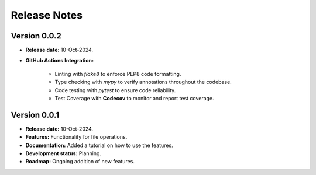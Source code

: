 ===============
Release Notes
===============

Version 0.0.2
---------------

* **Release date:** 10-Oct-2024.

* **GitHub Actions Integration:**

    * Linting with `flake8` to enforce PEP8 code formatting.
    * Type checking with `mypy` to verify annotations throughout the codebase.
    * Code testing with `pytest` to ensure code reliability.
    * Test Coverage with **Codecov** to monitor and report test coverage.


Version 0.0.1
---------------

* **Release date:** 10-Oct-2024.

* **Features:** Functionality for file operations.

* **Documentation:** Added a tutorial on how to use the features.

* **Development status:** Planning.

* **Roadmap:** Ongoing addition of new features.